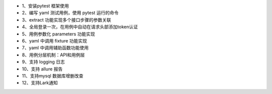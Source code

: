 - 1、安装pytest 框架使用
- 2、编写 yaml 测试用例，使用 pytest 运行的命令
- 3、extract 功能实现多个接口步骤的参数关联
- 4、全局登录一次，在用例中自动在请求头部添加token认证
- 5、用例参数化 parameters 功能实现
- 6、yaml 中调用 fixture 功能实现
- 7、yaml 中调用辅助函数功能使用
- 8、用例分层机制：API和用例层
- 9、支持 logging 日志
- 10、支持 allure 报告
- 11、支持mysql 数据库增删改查
- 12、支持Lark通知